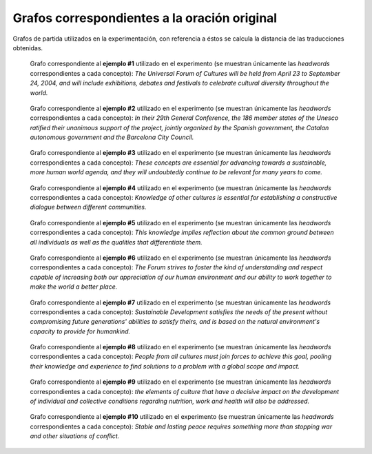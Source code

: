 
.. raw:: latex
    
    \clearpage


Grafos correspondientes a la oración original
---------------------------------------------

Grafos de partida utilizados en la experimentación, con referencia a éstos se
calcula la distancia de las traducciones obtenidas.


.. figure:: ../data/samples/sample01_original.png
   :name: sample01-original
   
   Grafo correspondiente al **ejemplo #1** utilizado en el experimento (se muestran
   únicamente las *headwords* correspondientes a cada concepto): *The Universal
   Forum of Cultures will be held from April 23 to September 24, 2004, and will
   include exhibitions, debates and festivals to celebrate cultural diversity
   throughout the world.*


.. figure:: ../data/samples/sample02_original.png
   :name: sample02-original
   :scale: 100 %
   :width: 100 %
   
   Grafo correspondiente al **ejemplo #2** utilizado en el experimento (se muestran
   únicamente las *headwords* correspondientes a cada concepto): *In their 29th
   General Conference, the 186 member states of the Unesco ratified their unanimous
   support of the project, jointly organized by the Spanish government, the Catalan
   autonomous government and the Barcelona City Council.*


.. figure:: ../data/samples/sample03_original.png
   :name: sample03-original
   :scale: 100 %
   :width: 100 %
   
   Grafo correspondiente al **ejemplo #3** utilizado en el experimento (se muestran
   únicamente las *headwords* correspondientes a cada concepto): *These concepts
   are essential for advancing towards a sustainable, more human world agenda,
   and they will undoubtedly continue to be relevant for many years to come.*


.. figure:: ../data/samples/sample04_original.png
   :name: sample04-original
   :scale: 80 %
   
   Grafo correspondiente al **ejemplo #4** utilizado en el experimento (se muestran
   únicamente las *headwords* correspondientes a cada concepto): *Knowledge of
   other cultures is essential for establishing a constructive dialogue between
   different communities.*


.. figure:: ../data/samples/sample05_original.png
   :name: sample05-original
   :scale: 60 %
   
   Grafo correspondiente al **ejemplo #5** utilizado en el experimento (se muestran
   únicamente las *headwords* correspondientes a cada concepto): *This knowledge
   implies reflection about the common ground between all individuals as well as
   the qualities that differentiate them.*
   

.. figure:: ../data/samples/sample06_original.png
   :name: sample06-original
   :scale: 50 %
   
   Grafo correspondiente al **ejemplo #6** utilizado en el experimento (se muestran
   únicamente las *headwords* correspondientes a cada concepto): *The Forum
   strives to foster the kind of understanding and respect capable of increasing
   both our appreciation of our human environment and our ability to work together
   to make the world a better place.*


.. figure:: ../data/samples/sample07_original.png
   :name: sample07-original
   :scale: 100 %
   :width: 100 %
   
   Grafo correspondiente al **ejemplo #7** utilizado en el experimento (se muestran
   únicamente las *headwords* correspondientes a cada concepto): *Sustainable
   Development satisfies the needs of the present without compromising future
   generations' abilities to satisfy theirs, and is based on the natural
   environment's capacity to provide for humankind.*


.. figure:: ../data/samples/sample08_original.png
   :name: sample08-original
   :scale: 70 %
   
   Grafo correspondiente al **ejemplo #8** utilizado en el experimento (se muestran
   únicamente las *headwords* correspondientes a cada concepto): *People from
   all cultures must join forces to achieve this goal, pooling their knowledge
   and experience to find solutions to a problem with a global scope and impact.*
   

.. figure:: ../data/samples/sample09_original.png
   :name: sample09-original
   :scale: 80 %
   
   Grafo correspondiente al **ejemplo #9** utilizado en el experimento (se muestran
   únicamente las *headwords* correspondientes a cada concepto): *the elements
   of culture that have a decisive impact on the development of individual and
   collective conditions regarding nutrition, work and health will also be addressed.*


.. figure:: ../data/samples/sample10_original.png
   :name: sample10-original
   :scale: 70 %
   
   Grafo correspondiente al **ejemplo #10** utilizado en el experimento (se muestran
   únicamente las *headwords* correspondientes a cada concepto): *Stable and
   lasting peace requires something more than stopping war and other situations
   of conflict.*
   

